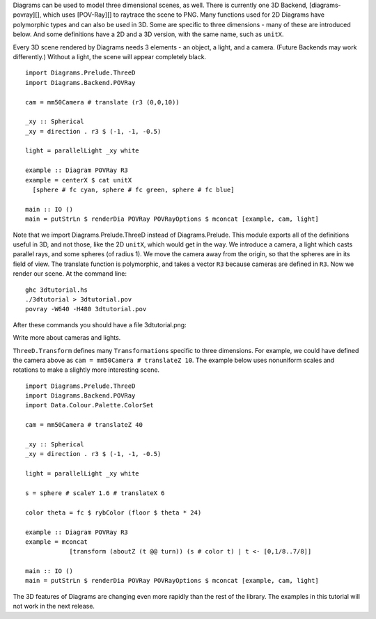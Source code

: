 .. role:: pkg(literal)
.. role:: hs(literal)
.. role:: mod(literal)
.. role:: repo(literal)

.. default-role:: hs

Diagrams can be used to model three dimensional scenes, as well.
There is currently one 3D Backend, [diagrams-povray][], which uses
[POV-Ray][] to raytrace the scene to PNG.  Many functions used for 2D
Diagrams have polymorphic types and can also be used in 3D.  Some are
specific to three dimensions - many of these are introduced below.
And some definitions have a 2D and a 3D version, with the same name,
such as `unitX`.

.. _diagrams-povray: https://github.com/diagrams/diagrams-povray
.. _POV-Ray: http://povray.org/

Every 3D scene rendered by Diagrams needs 3 elements - an object, a
light, and a camera.  (Future Backends may work differently.)  Without
a light, the scene will appear completely black.

.. class:: lhs

::

  import Diagrams.Prelude.ThreeD
  import Diagrams.Backend.POVRay

  cam = mm50Camera # translate (r3 (0,0,10))

  _xy :: Spherical
  _xy = direction . r3 $ (-1, -1, -0.5)

  light = parallelLight _xy white

  example :: Diagram POVRay R3
  example = centerX $ cat unitX
    [sphere # fc cyan, sphere # fc green, sphere # fc blue]

  main :: IO ()
  main = putStrLn $ renderDia POVRay POVRayOptions $ mconcat [example, cam, light]

Note that we import Diagrams.Prelude.ThreeD instead of
Diagrams.Prelude.  This module exports all of the definitions useful
in 3D, and not those, like the 2D `unitX`, which would get in the way.
We introduce a camera, a light which casts parallel rays, and some
spheres (of radius 1).  We move the camera away from the origin, so
that the spheres are in its field of view.  The translate function is
polymorphic, and takes a vector `R3` because cameras are defined in
`R3`.  Now we render our scene.  At the command line:

::

   ghc 3dtutorial.hs
   ./3dtutorial > 3dtutorial.pov
   povray -W640 -H480 3dtutorial.pov

After these commands you should have a file 3dtutorial.png:

.. image:: /doc/static/3dtutorial1.png

.. container:: todo

  Write more about cameras and lights.

`ThreeD.Transform`:mod: defines many `Transformation`\s specific to
three dimensions.  For example, we could have defined the camera above
as `cam = mm50Camera # translateZ 10`.  The example below uses
nonuniform scales and rotations to make a slightly more interesting
scene.

.. class:: lhs

::

  import Diagrams.Prelude.ThreeD
  import Diagrams.Backend.POVRay
  import Data.Colour.Palette.ColorSet

  cam = mm50Camera # translateZ 40

  _xy :: Spherical
  _xy = direction . r3 $ (-1, -1, -0.5)

  light = parallelLight _xy white

  s = sphere # scaleY 1.6 # translateX 6

  color theta = fc $ rybColor (floor $ theta * 24)

  example :: Diagram POVRay R3
  example = mconcat
              [transform (aboutZ (t @@ turn)) (s # color t) | t <- [0,1/8..7/8]]

  main :: IO ()
  main = putStrLn $ renderDia POVRay POVRayOptions $ mconcat [example, cam, light]

.. image:: /doc/static/3dtutorial2.png

.. container:: warning

  The 3D features of Diagrams are changing even more rapidly than the
  rest of the library.  The examples in this tutorial will not work in
  the next release.
               
